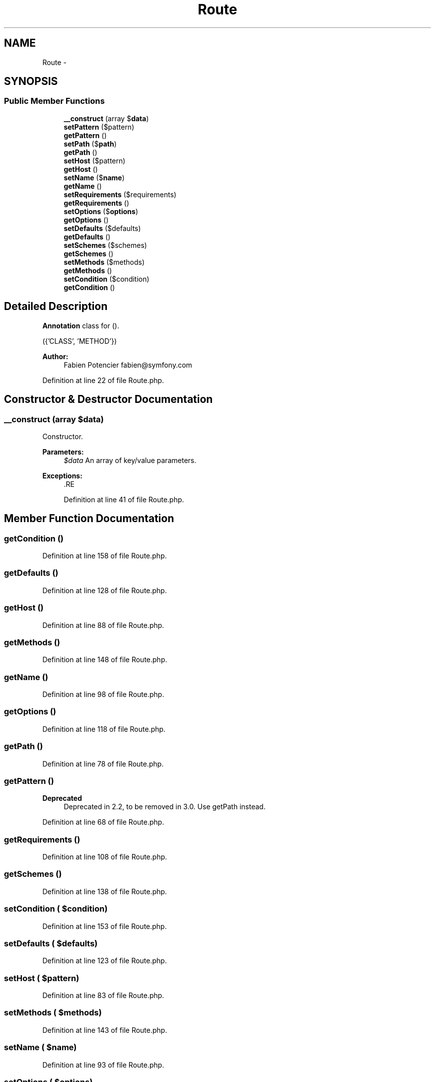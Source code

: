 .TH "Route" 3 "Tue Apr 14 2015" "Version 1.0" "VirtualSCADA" \" -*- nroff -*-
.ad l
.nh
.SH NAME
Route \- 
.SH SYNOPSIS
.br
.PP
.SS "Public Member Functions"

.in +1c
.ti -1c
.RI "\fB__construct\fP (array $\fBdata\fP)"
.br
.ti -1c
.RI "\fBsetPattern\fP ($pattern)"
.br
.ti -1c
.RI "\fBgetPattern\fP ()"
.br
.ti -1c
.RI "\fBsetPath\fP ($\fBpath\fP)"
.br
.ti -1c
.RI "\fBgetPath\fP ()"
.br
.ti -1c
.RI "\fBsetHost\fP ($pattern)"
.br
.ti -1c
.RI "\fBgetHost\fP ()"
.br
.ti -1c
.RI "\fBsetName\fP ($\fBname\fP)"
.br
.ti -1c
.RI "\fBgetName\fP ()"
.br
.ti -1c
.RI "\fBsetRequirements\fP ($requirements)"
.br
.ti -1c
.RI "\fBgetRequirements\fP ()"
.br
.ti -1c
.RI "\fBsetOptions\fP ($\fBoptions\fP)"
.br
.ti -1c
.RI "\fBgetOptions\fP ()"
.br
.ti -1c
.RI "\fBsetDefaults\fP ($defaults)"
.br
.ti -1c
.RI "\fBgetDefaults\fP ()"
.br
.ti -1c
.RI "\fBsetSchemes\fP ($schemes)"
.br
.ti -1c
.RI "\fBgetSchemes\fP ()"
.br
.ti -1c
.RI "\fBsetMethods\fP ($methods)"
.br
.ti -1c
.RI "\fBgetMethods\fP ()"
.br
.ti -1c
.RI "\fBsetCondition\fP ($condition)"
.br
.ti -1c
.RI "\fBgetCondition\fP ()"
.br
.in -1c
.SH "Detailed Description"
.PP 
\fBAnnotation\fP class for ()\&.
.PP
({'CLASS', 'METHOD'})
.PP
\fBAuthor:\fP
.RS 4
Fabien Potencier fabien@symfony.com 
.RE
.PP

.PP
Definition at line 22 of file Route\&.php\&.
.SH "Constructor & Destructor Documentation"
.PP 
.SS "__construct (array $data)"
Constructor\&.
.PP
\fBParameters:\fP
.RS 4
\fI$data\fP An array of key/value parameters\&.
.RE
.PP
\fBExceptions:\fP
.RS 4
\fI\fP .RE
.PP

.PP
Definition at line 41 of file Route\&.php\&.
.SH "Member Function Documentation"
.PP 
.SS "getCondition ()"

.PP
Definition at line 158 of file Route\&.php\&.
.SS "getDefaults ()"

.PP
Definition at line 128 of file Route\&.php\&.
.SS "getHost ()"

.PP
Definition at line 88 of file Route\&.php\&.
.SS "getMethods ()"

.PP
Definition at line 148 of file Route\&.php\&.
.SS "getName ()"

.PP
Definition at line 98 of file Route\&.php\&.
.SS "getOptions ()"

.PP
Definition at line 118 of file Route\&.php\&.
.SS "getPath ()"

.PP
Definition at line 78 of file Route\&.php\&.
.SS "getPattern ()"

.PP
\fBDeprecated\fP
.RS 4
Deprecated in 2\&.2, to be removed in 3\&.0\&. Use getPath instead\&. 
.RE
.PP

.PP
Definition at line 68 of file Route\&.php\&.
.SS "getRequirements ()"

.PP
Definition at line 108 of file Route\&.php\&.
.SS "getSchemes ()"

.PP
Definition at line 138 of file Route\&.php\&.
.SS "setCondition ( $condition)"

.PP
Definition at line 153 of file Route\&.php\&.
.SS "setDefaults ( $defaults)"

.PP
Definition at line 123 of file Route\&.php\&.
.SS "setHost ( $pattern)"

.PP
Definition at line 83 of file Route\&.php\&.
.SS "setMethods ( $methods)"

.PP
Definition at line 143 of file Route\&.php\&.
.SS "setName ( $name)"

.PP
Definition at line 93 of file Route\&.php\&.
.SS "setOptions ( $options)"

.PP
Definition at line 113 of file Route\&.php\&.
.SS "setPath ( $path)"

.PP
Definition at line 73 of file Route\&.php\&.
.SS "setPattern ( $pattern)"

.PP
\fBDeprecated\fP
.RS 4
Deprecated in 2\&.2, to be removed in 3\&.0\&. Use setPath instead\&. 
.RE
.PP

.PP
Definition at line 60 of file Route\&.php\&.
.SS "setRequirements ( $requirements)"

.PP
Definition at line 103 of file Route\&.php\&.
.SS "setSchemes ( $schemes)"

.PP
Definition at line 133 of file Route\&.php\&.

.SH "Author"
.PP 
Generated automatically by Doxygen for VirtualSCADA from the source code\&.
